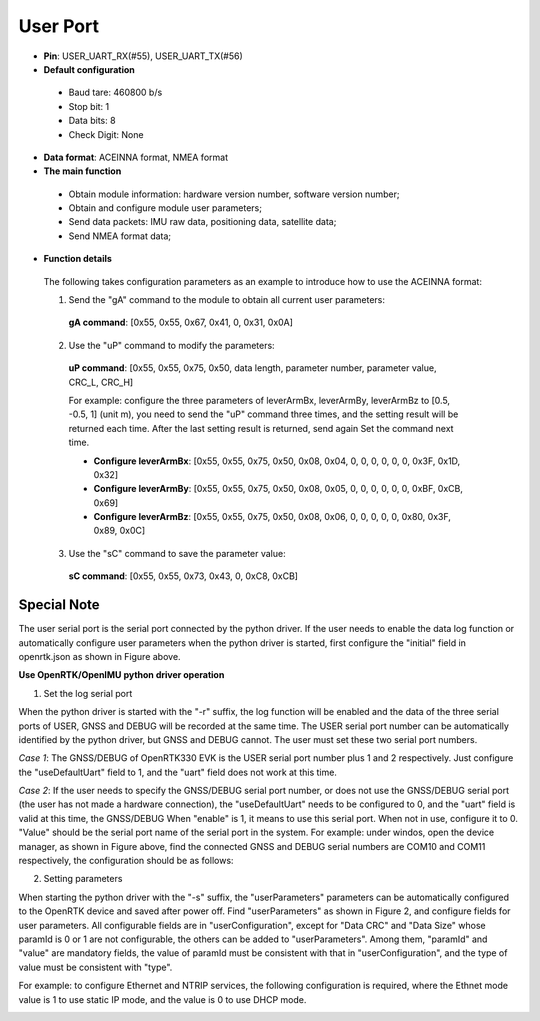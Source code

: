 User Port
~~~~~~~~~

- **Pin**: USER_UART_RX(#55), USER_UART_TX(#56)
- **Default configuration**
 
 - Baud tare: 460800 b/s
 - Stop bit: 1
 - Data bits: 8
 - Check Digit: None
 
- **Data format**: ACEINNA format, NMEA format
- **The main function**

 - Obtain module information: hardware version number, software version number;
 - Obtain and configure module user parameters;
 - Send data packets: IMU raw data, positioning data, satellite data;
 - Send NMEA format data;

- **Function details**
 The following takes configuration parameters as an example to introduce how to use the ACEINNA format:

 1) Send the "gA" command to the module to obtain all current user parameters:
  **gA command**: [0x55, 0x55, 0x67, 0x41, 0, 0x31, 0x0A]
 2) Use the "uP" command to modify the  parameters:
  **uP command**: [0x55, 0x55, 0x75, 0x50, data length, parameter number, parameter value, CRC_L, CRC_H]
  
  For example: configure the three parameters of leverArmBx, leverArmBy, leverArmBz to
  [0.5, -0.5, 1] ​​(unit m), you need to send the "uP" command three times, and the setting result will 
  be returned each time. After the last setting result is returned, send again Set the command next time.
  
  - **Configure leverArmBx**: [0x55, 0x55, 0x75, 0x50, 0x08, 0x04, 0, 0, 0, 0, 0, 0, 0x3F, 0x1D, 0x32]
  - **Configure leverArmBy**: [0x55, 0x55, 0x75, 0x50, 0x08, 0x05, 0, 0, 0, 0, 0, 0, 0xBF, 0xCB, 0x69]
  - **Configure leverArmBz**: [0x55, 0x55, 0x75, 0x50, 0x08, 0x06, 0, 0, 0, 0, 0, 0x80, 0x3F, 0x89, 0x0C]

 3) Use the "sC" command to save the parameter value:
  **sC command**: [0x55, 0x55, 0x73, 0x43, 0, 0xC8, 0xCB]

Special Note
""""""""""""

.. image:: ../media/Fig_32_user_parameter.png

The user serial port is the serial port connected by the python driver. If the user needs to enable the 
data log function or automatically configure user parameters when the python driver is started, first 
configure the "initial" field in openrtk.json as shown in Figure above.

**Use OpenRTK/OpenIMU python driver operation**

1) Set the log serial port

When the python driver is started with the "-r" suffix, the log function will be enabled and the data of 
the three serial ports of USER, GNSS and DEBUG will be recorded at the same time. The USER serial port 
number can be automatically identified by the python driver, but GNSS and DEBUG cannot. The user must 
set these two serial port numbers.

*Case 1*: The GNSS/DEBUG of OpenRTK330 EVK is the USER serial port number plus 1 and 2 respectively. 
Just configure the "useDefaultUart" field to 1, and the "uart" field does not work at this time.

.. image:: ../media/Fig_27_Micro_USB.png

*Case 2*: If the user needs to specify the GNSS/DEBUG serial port number, or does not use the GNSS/DEBUG 
serial port (the user has not made a hardware connection), the "useDefaultUart" needs to be configured 
to 0, and the "uart" field is valid at this time, the GNSS/DEBUG When "enable" is 1, it means to use 
this serial port. When not in use, configure it to 0. "Value" should be the serial port name of the 
serial port in the system. For example: under windos, open the device manager, as shown in Figure above, 
find the connected GNSS and DEBUG serial numbers are COM10 and COM11 respectively, the configuration 
should be as follows:

.. image:: ../media/case_2_Configuration.png

2) Setting parameters

When starting the python driver with the "-s" suffix, the "userParameters" parameters can be automatically 
configured to the OpenRTK device and saved after power off. Find "userParameters" as shown in Figure 2, 
and configure fields for user parameters. All configurable fields are in "userConfiguration", except for 
"Data CRC" and "Data Size" whose paramId is 0 or 1 are not configurable, the others can be added to 
"userParameters". Among them, "paramId" and "value" are mandatory fields, the value of paramId must be 
consistent with that in "userConfiguration", and the type of value must be consistent with "type".

For example: to configure Ethernet and NTRIP services, the following configuration is required, where the 
Ethnet mode value is 1 to use static IP mode, and the value is 0 to use DHCP mode.

.. image:: ../media/Setting_parameters.png
